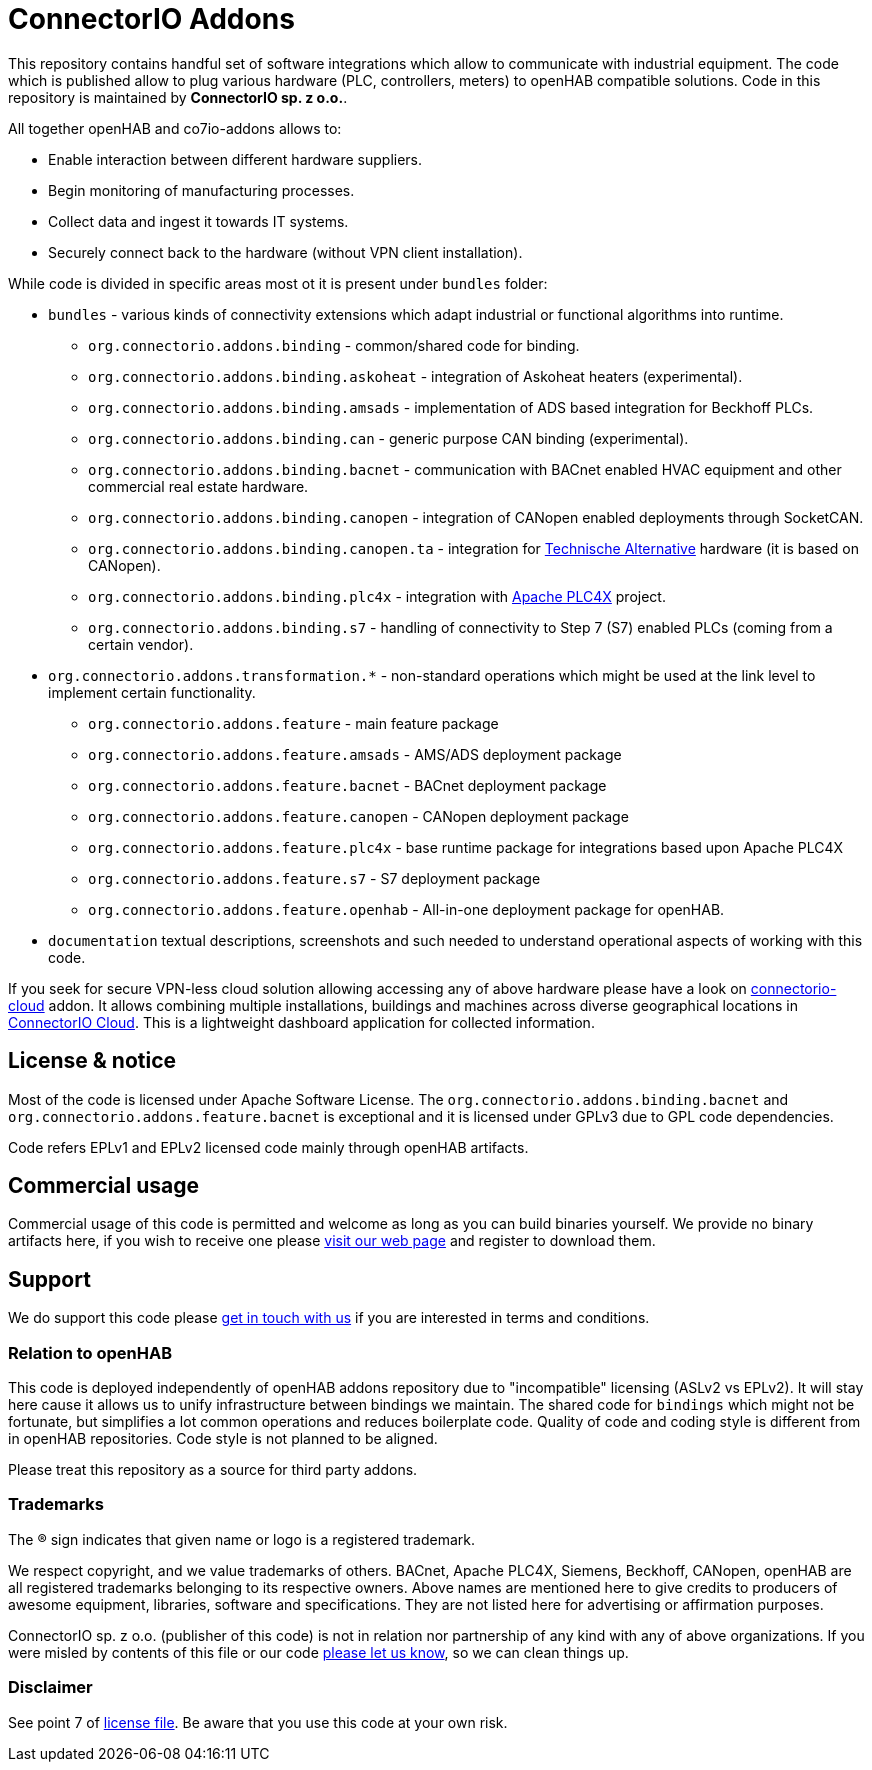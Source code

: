 = ConnectorIO Addons

This repository contains handful set of software integrations which allow to communicate with industrial equipment.
The code which is published allow to plug various hardware (PLC, controllers, meters) to openHAB compatible solutions.
Code in this repository is maintained by *ConnectorIO sp. z o.o.*.

All together openHAB and co7io-addons allows to:

- Enable interaction between different hardware suppliers.
- Begin monitoring of manufacturing processes.
- Collect data and ingest it towards IT systems.
- Securely connect back to the hardware (without VPN client installation).

While code is divided in specific areas most ot it is present under `bundles` folder:

* `bundles` - various kinds of connectivity extensions which adapt industrial or functional algorithms into runtime.
 ** `org.connectorio.addons.binding` - common/shared code for binding.
 ** `org.connectorio.addons.binding.askoheat` - integration of Askoheat heaters (experimental).
 ** `org.connectorio.addons.binding.amsads` - implementation of ADS based integration for Beckhoff PLCs.
 ** `org.connectorio.addons.binding.can` - generic purpose CAN binding (experimental).
 ** `org.connectorio.addons.binding.bacnet` - communication with BACnet enabled HVAC equipment and other commercial real estate hardware.
 ** `org.connectorio.addons.binding.canopen` - integration of CANopen enabled deployments through SocketCAN.
 ** `org.connectorio.addons.binding.canopen.ta` - integration for https://ta.co.at[Technische Alternative] hardware (it is based on CANopen).
 ** `org.connectorio.addons.binding.plc4x` - integration with http://plc4x.apache.org[Apache PLC4X] project.
 ** `org.connectorio.addons.binding.s7` - handling of connectivity to Step 7 (S7) enabled PLCs (coming from a certain vendor).
 * `org.connectorio.addons.transformation.*` - non-standard operations which might be used at the link level to implement certain functionality.
 ** `org.connectorio.addons.feature` - main feature package
 ** `org.connectorio.addons.feature.amsads` - AMS/ADS deployment package
 ** `org.connectorio.addons.feature.bacnet` - BACnet deployment package
 ** `org.connectorio.addons.feature.canopen` - CANopen deployment package
 ** `org.connectorio.addons.feature.plc4x` - base runtime package for integrations based upon Apache PLC4X
 ** `org.connectorio.addons.feature.s7` - S7 deployment package
 ** `org.connectorio.addons.feature.openhab` - All-in-one deployment package for openHAB.
 * `documentation` textual descriptions, screenshots and such needed to understand operational aspects of working with this code.

If you seek for secure VPN-less cloud solution allowing accessing any of above hardware please have a look on https://github.com/connectorio/connectorio-addons[connectorio-cloud] addon.
It allows combining multiple installations, buildings and machines across diverse geographical locations in https://app.connectorio.cloud[ConnectorIO Cloud].
This is a lightweight dashboard application for collected information.

== License & notice
Most of the code is licensed under Apache Software License. The `org.connectorio.addons.binding.bacnet` and `org.connectorio.addons.feature.bacnet` is exceptional and it is licensed under GPLv3 due to GPL code dependencies.

Code refers EPLv1 and EPLv2 licensed code mainly through openHAB artifacts.

== Commercial usage
Commercial usage of this code is permitted and welcome as long as you can build binaries yourself.
We provide no binary artifacts here, if you wish to receive one please https://connectorio.com/openhab[visit our web page] and register to download them.

== Support
We do support this code please https://connectorio.com/contact?utm_content=readme&utm_medium=social&utm_source=github.com[get in touch with us]
if you are interested in terms and conditions.

=== Relation to openHAB
This code is deployed independently of openHAB addons repository due to "incompatible" licensing (ASLv2 vs EPLv2).
It will stay here cause it allows us to unify infrastructure between bindings we maintain.
The shared code for `bindings` which might not be fortunate, but simplifies a lot common operations and reduces boilerplate code.
Quality of code and coding style is different from in openHAB repositories.
Code style is not planned to be aligned.

Please treat this repository as a source for third party addons.

=== Trademarks
The ® sign indicates that given name or logo is a registered trademark.

We respect copyright, and we value trademarks of others.
BACnet, Apache PLC4X, Siemens, Beckhoff, CANopen, openHAB are all registered trademarks belonging to its respective owners.
Above names are mentioned here to give credits to producers of awesome equipment, libraries, software and specifications.
They are not listed here for advertising or affirmation purposes.

ConnectorIO sp. z o.o. (publisher of this code) is not in relation nor partnership of any kind with any of above organizations.
If you were misled by contents of this file or our code https://connectorio.com/contact?utm_content=trademark_issue&utm_medium=social&utm_source=github.com[please let us know],
so we can clean things up.

=== Disclaimer
See point 7 of link:LICENSE#L144[license file].
Be aware that you use this code at your own risk.
